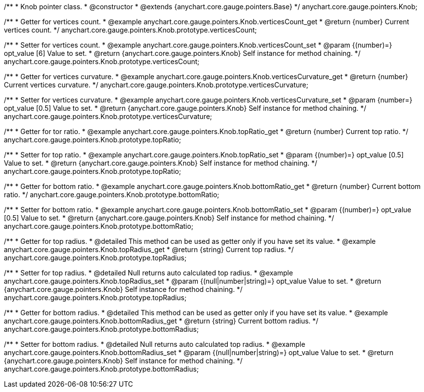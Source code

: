 /**
 * Knob pointer class.
 * @constructor
 * @extends {anychart.core.gauge.pointers.Base}
 */
anychart.core.gauge.pointers.Knob;


//----------------------------------------------------------------------------------------------------------------------
//
//  anychart.core.gauge.pointers.Knob.prototype.verticesCount;
//
//----------------------------------------------------------------------------------------------------------------------

/**
 * Getter for vertices count.
 * @example anychart.core.gauge.pointers.Knob.verticesCount_get
 * @return {number} Current vertices count.
 */
anychart.core.gauge.pointers.Knob.prototype.verticesCount;

/**
 * Setter for vertices count.
 * @example anychart.core.gauge.pointers.Knob.verticesCount_set
 * @param {(number)=} opt_value [6] Value to set.
 * @return {anychart.core.gauge.pointers.Knob} Self instance for method chaining.
 */
anychart.core.gauge.pointers.Knob.prototype.verticesCount;


//----------------------------------------------------------------------------------------------------------------------
//
//  anychart.core.gauge.pointers.Knob.prototype.verticesCurvature;
//
//----------------------------------------------------------------------------------------------------------------------

/**
 * Getter for vertices curvature.
 * @example anychart.core.gauge.pointers.Knob.verticesCurvature_get
 * @return {number} Current vertices curvature.
 */
anychart.core.gauge.pointers.Knob.prototype.verticesCurvature;

/**
 * Setter for vertices curvature.
 * @example anychart.core.gauge.pointers.Knob.verticesCurvature_set
 * @param {number=} opt_value [0.5] Value to set.
 * @return {anychart.core.gauge.pointers.Knob} Self instance for method chaining.
 */
anychart.core.gauge.pointers.Knob.prototype.verticesCurvature;


//----------------------------------------------------------------------------------------------------------------------
//
//  anychart.core.gauge.pointers.Knob.prototype.topRatio;
//
//----------------------------------------------------------------------------------------------------------------------

/**
 * Getter for tor ratio.
 * @example anychart.core.gauge.pointers.Knob.topRatio_get
 * @return {number} Current top ratio.
 */
anychart.core.gauge.pointers.Knob.prototype.topRatio;

/**
 * Setter for top ratio.
 * @example anychart.core.gauge.pointers.Knob.topRatio_set
 * @param {(number)=} opt_value [0.5] Value to set.
 * @return {anychart.core.gauge.pointers.Knob} Self instance for method chaining.
 */
anychart.core.gauge.pointers.Knob.prototype.topRatio;


//----------------------------------------------------------------------------------------------------------------------
//
//  anychart.core.gauge.pointers.Knob.prototype.bottomRatio;
//
//----------------------------------------------------------------------------------------------------------------------

/**
 * Getter for bottom ratio.
 * @example anychart.core.gauge.pointers.Knob.bottomRatio_get
 * @return {number} Current bottom ratio.
 */
anychart.core.gauge.pointers.Knob.prototype.bottomRatio;

/**
 * Setter for bottom ratio.
 * @example anychart.core.gauge.pointers.Knob.bottomRatio_set
 * @param {(number)=} opt_value [0.5] Value to set.
 * @return {anychart.core.gauge.pointers.Knob} Self instance for method chaining.
 */
anychart.core.gauge.pointers.Knob.prototype.bottomRatio;


//----------------------------------------------------------------------------------------------------------------------
//
//  anychart.core.gauge.pointers.Knob.prototype.topRadius;
//
//----------------------------------------------------------------------------------------------------------------------

/**
 * Getter for top radius.
 * @detailed This method can be used as getter only if you have set its value.
 * @example anychart.core.gauge.pointers.Knob.topRadius_get
 * @return {string} Current top radius.
 */
anychart.core.gauge.pointers.Knob.prototype.topRadius;

/**
 * Setter for top radius.
 * @detailed Null returns auto calculated top radius.
 * @example anychart.core.gauge.pointers.Knob.topRadius_set
 * @param {(null|number|string)=} opt_value Value to set.
 * @return {anychart.core.gauge.pointers.Knob} Self instance for method chaining.
 */
anychart.core.gauge.pointers.Knob.prototype.topRadius;


//----------------------------------------------------------------------------------------------------------------------
//
//  anychart.core.gauge.pointers.Knob.prototype.bottomRadius;
//
//----------------------------------------------------------------------------------------------------------------------

/**
 * Getter for bottom radius.
 * @detailed This method can be used as getter only if you have set its value.
 * @example anychart.core.gauge.pointers.Knob.bottomRadius_get
 * @return {string} Current bottom radius.
 */
anychart.core.gauge.pointers.Knob.prototype.bottomRadius;

/**
 * Setter for bottom radius.
 * @detailed Null returns auto calculated top radius.
 * @example anychart.core.gauge.pointers.Knob.bottomRadius_set
 * @param {(null|number|string)=} opt_value Value to set.
 * @return {anychart.core.gauge.pointers.Knob} Self instance for method chaining.
 */
anychart.core.gauge.pointers.Knob.prototype.bottomRadius;

